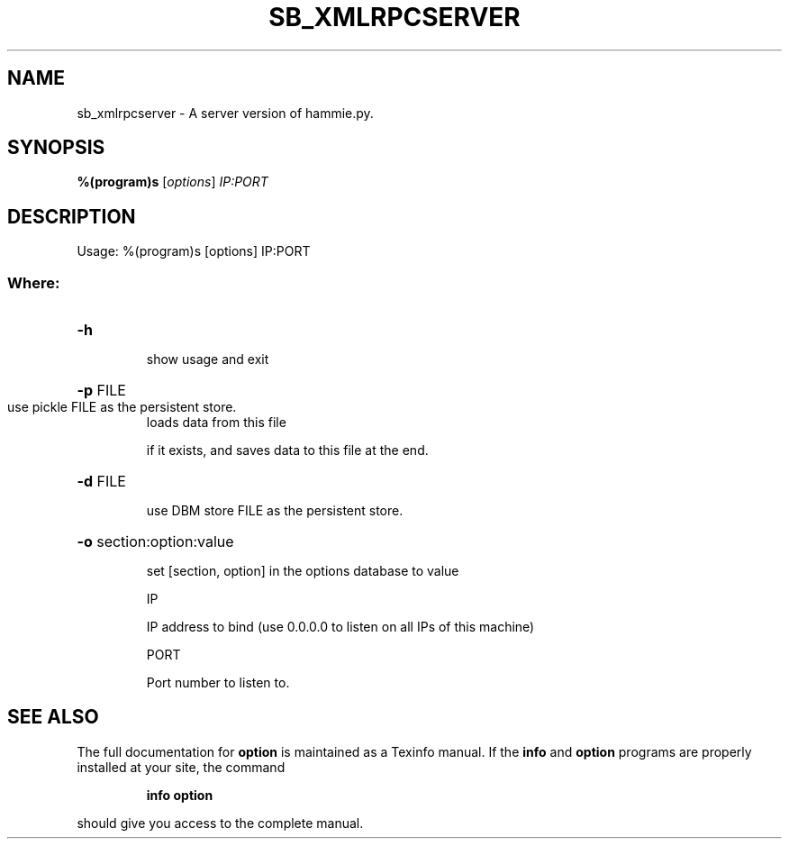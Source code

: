 .TH SB_XMLRPCSERVER "1" "June 2014" "sb_xmlrpcserver" "User Commands"
.SH NAME
sb_xmlrpcserver - A server version of hammie.py. 
.SH SYNOPSIS
.B %(program)s
[\fIoptions\fR] \fIIP:PORT\fR
.SH DESCRIPTION
Usage: %(program)s [options] IP:PORT
.SS "Where:"
.HP
\fB\-h\fR
.IP
show usage and exit
.HP
\fB\-p\fR FILE
.TP
use pickle FILE as the persistent store.
loads data from this file
.IP
if it exists, and saves data to this file at the end.
.HP
\fB\-d\fR FILE
.IP
use DBM store FILE as the persistent store.
.HP
\fB\-o\fR section:option:value
.IP
set [section, option] in the options database to value
.IP
IP
.IP
IP address to bind (use 0.0.0.0 to listen on all IPs of this machine)
.IP
PORT
.IP
Port number to listen to.
.SH "SEE ALSO"
The full documentation for
.B option
is maintained as a Texinfo manual.  If the
.B info
and
.B option
programs are properly installed at your site, the command
.IP
.B info option
.PP
should give you access to the complete manual.
